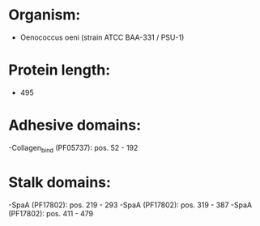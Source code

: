 * Organism:
- Oenococcus oeni (strain ATCC BAA-331 / PSU-1)
* Protein length:
- 495
* Adhesive domains:
-Collagen_bind (PF05737): pos. 52 - 192
* Stalk domains:
-SpaA (PF17802): pos. 219 - 293
-SpaA (PF17802): pos. 319 - 387
-SpaA (PF17802): pos. 411 - 479

